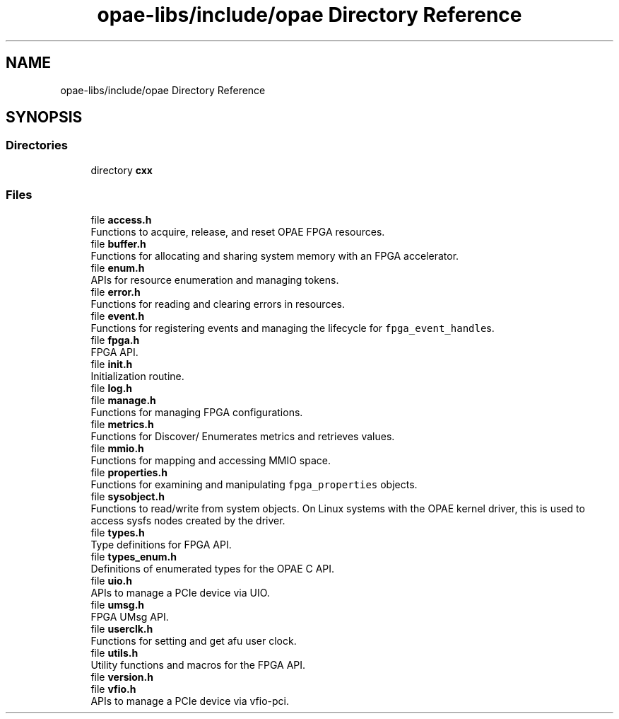 .TH "opae-libs/include/opae Directory Reference" 3 "Wed Dec 16 2020" "Version -.." "OPAE C API" \" -*- nroff -*-
.ad l
.nh
.SH NAME
opae-libs/include/opae Directory Reference
.SH SYNOPSIS
.br
.PP
.SS "Directories"

.in +1c
.ti -1c
.RI "directory \fBcxx\fP"
.br
.in -1c
.SS "Files"

.in +1c
.ti -1c
.RI "file \fBaccess\&.h\fP"
.br
.RI "Functions to acquire, release, and reset OPAE FPGA resources\&. "
.ti -1c
.RI "file \fBbuffer\&.h\fP"
.br
.RI "Functions for allocating and sharing system memory with an FPGA accelerator\&. "
.ti -1c
.RI "file \fBenum\&.h\fP"
.br
.RI "APIs for resource enumeration and managing tokens\&. "
.ti -1c
.RI "file \fBerror\&.h\fP"
.br
.RI "Functions for reading and clearing errors in resources\&. "
.ti -1c
.RI "file \fBevent\&.h\fP"
.br
.RI "Functions for registering events and managing the lifecycle for \fCfpga_event_handle\fPs\&. "
.ti -1c
.RI "file \fBfpga\&.h\fP"
.br
.RI "FPGA API\&. "
.ti -1c
.RI "file \fBinit\&.h\fP"
.br
.RI "Initialization routine\&. "
.ti -1c
.RI "file \fBlog\&.h\fP"
.br
.ti -1c
.RI "file \fBmanage\&.h\fP"
.br
.RI "Functions for managing FPGA configurations\&. "
.ti -1c
.RI "file \fBmetrics\&.h\fP"
.br
.RI "Functions for Discover/ Enumerates metrics and retrieves values\&. "
.ti -1c
.RI "file \fBmmio\&.h\fP"
.br
.RI "Functions for mapping and accessing MMIO space\&. "
.ti -1c
.RI "file \fBproperties\&.h\fP"
.br
.RI "Functions for examining and manipulating \fCfpga_properties\fP objects\&. "
.ti -1c
.RI "file \fBsysobject\&.h\fP"
.br
.RI "Functions to read/write from system objects\&. On Linux systems with the OPAE kernel driver, this is used to access sysfs nodes created by the driver\&. "
.ti -1c
.RI "file \fBtypes\&.h\fP"
.br
.RI "Type definitions for FPGA API\&. "
.ti -1c
.RI "file \fBtypes_enum\&.h\fP"
.br
.RI "Definitions of enumerated types for the OPAE C API\&. "
.ti -1c
.RI "file \fBuio\&.h\fP"
.br
.RI "APIs to manage a PCIe device via UIO\&. "
.ti -1c
.RI "file \fBumsg\&.h\fP"
.br
.RI "FPGA UMsg API\&. "
.ti -1c
.RI "file \fBuserclk\&.h\fP"
.br
.RI "Functions for setting and get afu user clock\&. "
.ti -1c
.RI "file \fButils\&.h\fP"
.br
.RI "Utility functions and macros for the FPGA API\&. "
.ti -1c
.RI "file \fBversion\&.h\fP"
.br
.ti -1c
.RI "file \fBvfio\&.h\fP"
.br
.RI "APIs to manage a PCIe device via vfio-pci\&. "
.in -1c
